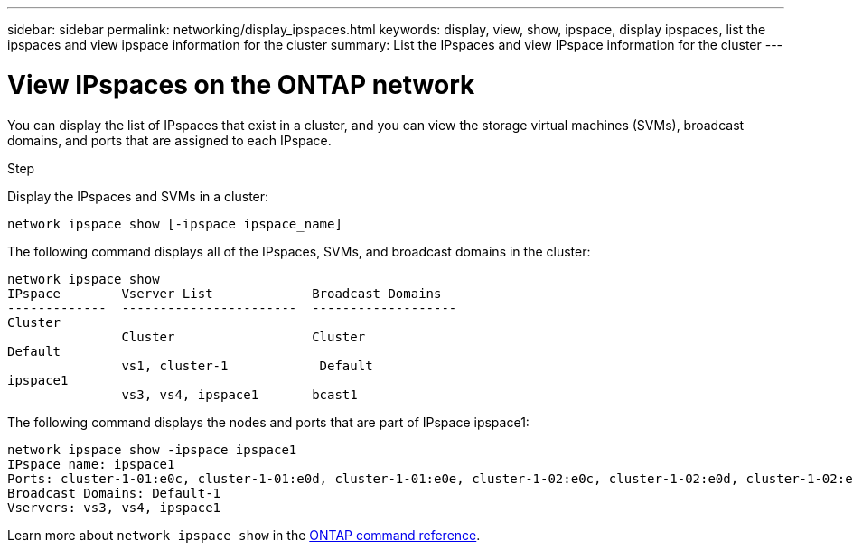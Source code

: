 ---
sidebar: sidebar
permalink: networking/display_ipspaces.html
keywords: display, view, show, ipspace, display ipspaces, list the ipspaces and view ipspace information for the cluster
summary: List the IPspaces and view IPspace information for the cluster
---

= View IPspaces on the ONTAP network
:hardbreaks:
:nofooter:
:icons: font
:linkattrs:
:imagesdir: ../media/


[.lead]
You can display the list of IPspaces that exist in a cluster, and you can view the storage virtual machines (SVMs), broadcast domains, and ports that are assigned to each IPspace.

.Step

Display the IPspaces and SVMs in a cluster:

....
network ipspace show [-ipspace ipspace_name]
....

The following command displays all of the IPspaces, SVMs, and broadcast domains in the cluster:

....
network ipspace show
IPspace        Vserver List             Broadcast Domains
-------------  -----------------------  -------------------
Cluster
               Cluster                  Cluster
Default
               vs1, cluster-1            Default
ipspace1
               vs3, vs4, ipspace1       bcast1
....

The following command displays the nodes and ports that are part of IPspace ipspace1:

....
network ipspace show -ipspace ipspace1
IPspace name: ipspace1
Ports: cluster-1-01:e0c, cluster-1-01:e0d, cluster-1-01:e0e, cluster-1-02:e0c, cluster-1-02:e0d, cluster-1-02:e0e
Broadcast Domains: Default-1
Vservers: vs3, vs4, ipspace1
....

Learn more about `network ipspace show` in the link:https://docs.netapp.com/us-en/ontap-cli/network-ipspace-show.html[ONTAP command reference^].

// 2025 May 09, ONTAPDOC-2960
// 27-MAR-2025 ONTAPDOC-2909
// Created with NDAC Version 2.0 (August 17, 2020)
// restructured: March 2021
// enhanced keywords May 2021